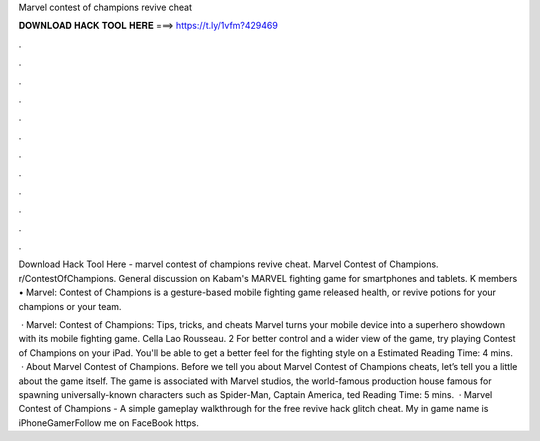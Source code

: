 Marvel contest of champions revive cheat



𝐃𝐎𝐖𝐍𝐋𝐎𝐀𝐃 𝐇𝐀𝐂𝐊 𝐓𝐎𝐎𝐋 𝐇𝐄𝐑𝐄 ===> https://t.ly/1vfm?429469



.



.



.



.



.



.



.



.



.



.



.



.

Download Hack Tool Here -  marvel contest of champions revive cheat. Marvel Contest of Champions. r/ContestOfChampions. General discussion on Kabam's MARVEL fighting game for smartphones and tablets. K members •  Marvel: Contest of Champions is a gesture-based mobile fighting game released health, or revive potions for your champions or your team.

 · Marvel: Contest of Champions: Tips, tricks, and cheats Marvel turns your mobile device into a superhero showdown with its mobile fighting game. Cella Lao Rousseau. 2 For better control and a wider view of the game, try playing Contest of Champions on your iPad. You'll be able to get a better feel for the fighting style on a Estimated Reading Time: 4 mins.  · About Marvel Contest of Champions. Before we tell you about Marvel Contest of Champions cheats, let’s tell you a little about the game itself. The game is associated with Marvel studios, the world-famous production house famous for spawning universally-known characters such as Spider-Man, Captain America, ted Reading Time: 5 mins.  · Marvel Contest of Champions - A simple gameplay walkthrough for the free revive hack glitch cheat. My in game name is iPhoneGamerFollow me on FaceBook https.
